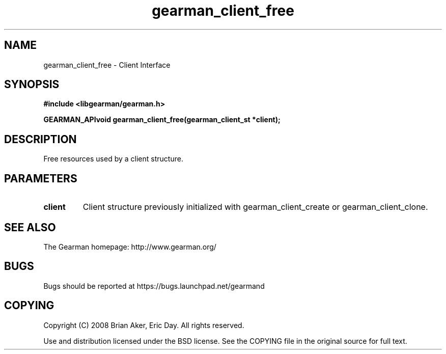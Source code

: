 .TH gearman_client_free 3 2009-07-02 "Gearman" "Gearman"
.SH NAME
gearman_client_free \- Client Interface
.SH SYNOPSIS
.B #include <libgearman/gearman.h>
.sp
.BI "GEARMAN_APIvoid gearman_client_free(gearman_client_st *client);"
.SH DESCRIPTION
Free resources used by a client structure.
.SH PARAMETERS
.TP
.BR client
Client structure previously initialized with
gearman_client_create or gearman_client_clone.
.SH "SEE ALSO"
The Gearman homepage: http://www.gearman.org/
.SH BUGS
Bugs should be reported at https://bugs.launchpad.net/gearmand
.SH COPYING
Copyright (C) 2008 Brian Aker, Eric Day. All rights reserved.

Use and distribution licensed under the BSD license. See the COPYING file in the original source for full text.
